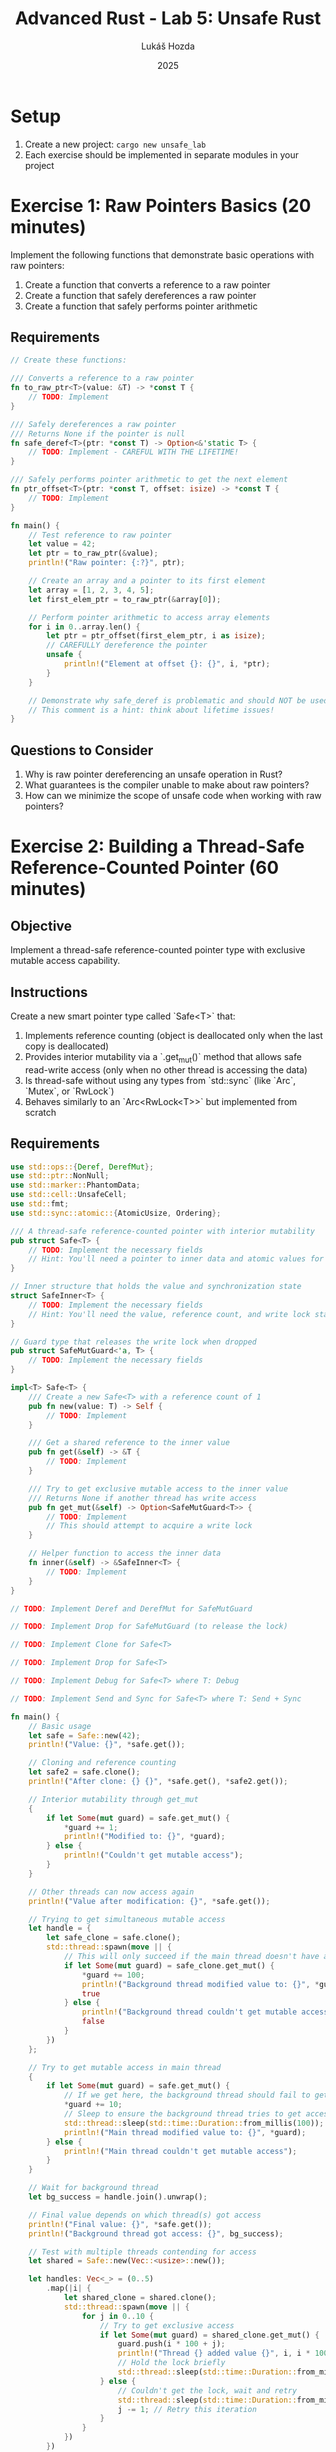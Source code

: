 #+TITLE: Advanced Rust - Lab 5: Unsafe Rust
#+AUTHOR: Lukáš Hozda
#+DATE: 2025

* Setup

1. Create a new project: ~cargo new unsafe_lab~
2. Each exercise should be implemented in separate modules in your project

* Exercise 1: Raw Pointers Basics (20 minutes)
Implement the following functions that demonstrate basic operations with raw pointers:

1. Create a function that converts a reference to a raw pointer
2. Create a function that safely dereferences a raw pointer
3. Create a function that safely performs pointer arithmetic

** Requirements

#+begin_src rust
// Create these functions:

/// Converts a reference to a raw pointer
fn to_raw_ptr<T>(value: &T) -> *const T {
    // TODO: Implement
}

/// Safely dereferences a raw pointer
/// Returns None if the pointer is null
fn safe_deref<T>(ptr: *const T) -> Option<&'static T> {
    // TODO: Implement - CAREFUL WITH THE LIFETIME!
}

/// Safely performs pointer arithmetic to get the next element
fn ptr_offset<T>(ptr: *const T, offset: isize) -> *const T {
    // TODO: Implement
}

fn main() {
    // Test reference to raw pointer
    let value = 42;
    let ptr = to_raw_ptr(&value);
    println!("Raw pointer: {:?}", ptr);

    // Create an array and a pointer to its first element
    let array = [1, 2, 3, 4, 5];
    let first_elem_ptr = to_raw_ptr(&array[0]);

    // Perform pointer arithmetic to access array elements
    for i in 0..array.len() {
        let ptr = ptr_offset(first_elem_ptr, i as isize);
        // CAREFULLY dereference the pointer
        unsafe {
            println!("Element at offset {}: {}", i, *ptr);
        }
    }

    // Demonstrate why safe_deref is problematic and should NOT be used in real code
    // This comment is a hint: think about lifetime issues!
}
#+end_src

** Questions to Consider
1. Why is raw pointer dereferencing an unsafe operation in Rust?
2. What guarantees is the compiler unable to make about raw pointers?
3. How can we minimize the scope of unsafe code when working with raw pointers?
* Exercise 2: Building a Thread-Safe Reference-Counted Pointer (60 minutes)

** Objective
Implement a thread-safe reference-counted pointer type with exclusive mutable access capability.

** Instructions
Create a new smart pointer type called `Safe<T>` that:
1. Implements reference counting (object is deallocated only when the last copy is deallocated)
2. Provides interior mutability via a `.get_mut()` method that allows safe read-write access (only when no other thread is accessing the data)
3. Is thread-safe without using any types from `std::sync` (like `Arc`, `Mutex`, or `RwLock`)
4. Behaves similarly to an `Arc<RwLock<T>>` but implemented from scratch

** Requirements

#+begin_src rust
use std::ops::{Deref, DerefMut};
use std::ptr::NonNull;
use std::marker::PhantomData;
use std::cell::UnsafeCell;
use std::fmt;
use std::sync::atomic::{AtomicUsize, Ordering};

/// A thread-safe reference-counted pointer with interior mutability
pub struct Safe<T> {
    // TODO: Implement the necessary fields
    // Hint: You'll need a pointer to inner data and atomic values for synchronization
}

// Inner structure that holds the value and synchronization state
struct SafeInner<T> {
    // TODO: Implement the necessary fields
    // Hint: You'll need the value, reference count, and write lock state
}

// Guard type that releases the write lock when dropped
pub struct SafeMutGuard<'a, T> {
    // TODO: Implement the necessary fields
}

impl<T> Safe<T> {
    /// Create a new Safe<T> with a reference count of 1
    pub fn new(value: T) -> Self {
        // TODO: Implement
    }

    /// Get a shared reference to the inner value
    pub fn get(&self) -> &T {
        // TODO: Implement
    }

    /// Try to get exclusive mutable access to the inner value
    /// Returns None if another thread has write access
    pub fn get_mut(&self) -> Option<SafeMutGuard<T>> {
        // TODO: Implement
        // This should attempt to acquire a write lock
    }

    // Helper function to access the inner data
    fn inner(&self) -> &SafeInner<T> {
        // TODO: Implement
    }
}

// TODO: Implement Deref and DerefMut for SafeMutGuard

// TODO: Implement Drop for SafeMutGuard (to release the lock)

// TODO: Implement Clone for Safe<T>

// TODO: Implement Drop for Safe<T>

// TODO: Implement Debug for Safe<T> where T: Debug

// TODO: Implement Send and Sync for Safe<T> where T: Send + Sync

fn main() {
    // Basic usage
    let safe = Safe::new(42);
    println!("Value: {}", *safe.get());

    // Cloning and reference counting
    let safe2 = safe.clone();
    println!("After clone: {} {}", *safe.get(), *safe2.get());

    // Interior mutability through get_mut
    {
        if let Some(mut guard) = safe.get_mut() {
            *guard += 1;
            println!("Modified to: {}", *guard);
        } else {
            println!("Couldn't get mutable access");
        }
    }

    // Other threads can now access again
    println!("Value after modification: {}", *safe.get());

    // Trying to get simultaneous mutable access
    let handle = {
        let safe_clone = safe.clone();
        std::thread::spawn(move || {
            // This will only succeed if the main thread doesn't have a mutable guard
            if let Some(mut guard) = safe_clone.get_mut() {
                *guard += 100;
                println!("Background thread modified value to: {}", *guard);
                true
            } else {
                println!("Background thread couldn't get mutable access");
                false
            }
        })
    };

    // Try to get mutable access in main thread
    {
        if let Some(mut guard) = safe.get_mut() {
            // If we get here, the background thread should fail to get access
            *guard += 10;
            // Sleep to ensure the background thread tries to get access during this time
            std::thread::sleep(std::time::Duration::from_millis(100));
            println!("Main thread modified value to: {}", *guard);
        } else {
            println!("Main thread couldn't get mutable access");
        }
    }

    // Wait for background thread
    let bg_success = handle.join().unwrap();

    // Final value depends on which thread(s) got access
    println!("Final value: {}", *safe.get());
    println!("Background thread got access: {}", bg_success);

    // Test with multiple threads contending for access
    let shared = Safe::new(Vec::<usize>::new());

    let handles: Vec<_> = (0..5)
        .map(|i| {
            let shared_clone = shared.clone();
            std::thread::spawn(move || {
                for j in 0..10 {
                    // Try to get exclusive access
                    if let Some(mut guard) = shared_clone.get_mut() {
                        guard.push(i * 100 + j);
                        println!("Thread {} added value {}", i, i * 100 + j);
                        // Hold the lock briefly
                        std::thread::sleep(std::time::Duration::from_millis(5));
                    } else {
                        // Couldn't get the lock, wait and retry
                        std::thread::sleep(std::time::Duration::from_millis(2));
                        j -= 1; // Retry this iteration
                    }
                }
            })
        })
        .collect();

    // Wait for all threads to complete
    for handle in handles {
        handle.join().unwrap();
    }

    // Print the final vector to see what was added
    println!("Final vector: {:?}", *shared.get());
    println!("Vector length: {}", shared.get().len());
}
#+end_src

** Questions to Consider
1. What invariants must you maintain to ensure soundness of your unsafe code?
2. How do atomic operations ensure thread safety without traditional locks?
3. Why is a guard pattern useful for releasing locks automatically?
4. How does your implementation compare to Rust's standard library `Arc<RwLock<T>>`?
